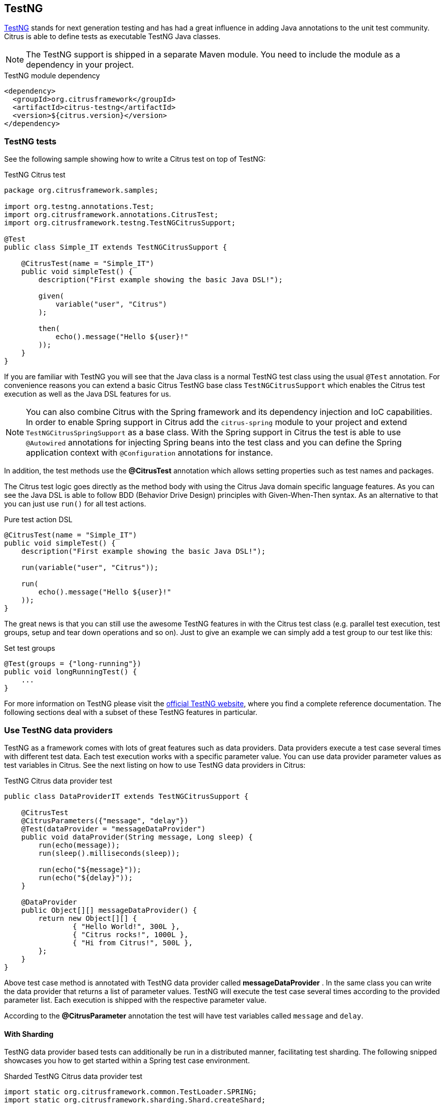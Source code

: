 [[runtime-testng]]
== TestNG

https://testng.org[TestNG] stands for next generation testing and has had a great influence in adding Java annotations to the unit test community.
Citrus is able to define tests as executable TestNG Java classes.

NOTE: The TestNG support is shipped in a separate Maven module. You need to include the module as a dependency in your
project.

.TestNG module dependency
[source,xml]
----
<dependency>
  <groupId>org.citrusframework</groupId>
  <artifactId>citrus-testng</artifactId>
  <version>${citrus.version}</version>
</dependency>
----

[[testng-tests]]
=== TestNG tests

See the following sample showing how to write a Citrus test on top of TestNG:

.TestNG Citrus test
[source,java]
----
package org.citrusframework.samples;

import org.testng.annotations.Test;
import org.citrusframework.annotations.CitrusTest;
import org.citrusframework.testng.TestNGCitrusSupport;

@Test
public class Simple_IT extends TestNGCitrusSupport {

    @CitrusTest(name = "Simple_IT")
    public void simpleTest() {
        description("First example showing the basic Java DSL!");

        given(
            variable("user", "Citrus")
        );

        then(
            echo().message("Hello ${user}!"
        ));
    }
}
----

If you are familiar with TestNG you will see that the Java class is a normal TestNG test class using the usual
`@Test` annotation. For convenience reasons you can extend a basic Citrus TestNG base class `TestNGCitrusSupport` which
enables the Citrus test execution as well as the Java DSL features for us.

NOTE: You can also combine Citrus with the Spring framework and its dependency injection and IoC capabilities. In order to
enable Spring support in Citrus add the `citrus-spring` module to your project and extend `TestNGCitrusSpringSupport` as a
base class. With the Spring support in Citrus the test is able to use `@Autowired` annotations for injecting Spring beans into the
test class and you can define the Spring application context with `@Configuration` annotations for instance.

In addition, the test methods use the *@CitrusTest* annotation which allows setting properties such as test names and packages.

The Citrus test logic goes directly as the method body with using the Citrus Java domain specific language features. As you
can see the Java DSL is able to follow BDD (Behavior Drive Design) principles with Given-When-Then syntax. As an alternative
to that you can just use `run()` for all test actions.

.Pure test action DSL
[source,java]
----
@CitrusTest(name = "Simple_IT")
public void simpleTest() {
    description("First example showing the basic Java DSL!");

    run(variable("user", "Citrus"));

    run(
        echo().message("Hello ${user}!"
    ));
}
----

The great news is that you can still use the awesome TestNG features in with the Citrus test class (e.g. parallel test
execution, test groups, setup and tear down operations and so on). Just to give an example we can simply add a test group
to our test like this:

.Set test groups
[source,java]
----
@Test(groups = {"long-running"})
public void longRunningTest() {
    ...
}
----

For more information on TestNG please visit the https://testng.org[official TestNG website], where you find a complete
reference documentation. The following sections deal with a subset of these TestNG features in particular.

[[testng-dataproviders]]
=== Use TestNG data providers

TestNG as a framework comes with lots of great features such as data providers. Data providers execute a test case several
times with different test data. Each test execution works with a specific parameter value. You can use data provider
parameter values as test variables in Citrus. See the next listing on how to use TestNG data providers in Citrus:

.TestNG Citrus data provider test
[source,java]
----
public class DataProviderIT extends TestNGCitrusSupport {

    @CitrusTest
    @CitrusParameters({"message", "delay"})
    @Test(dataProvider = "messageDataProvider")
    public void dataProvider(String message, Long sleep) {
        run(echo(message));
        run(sleep().milliseconds(sleep));

        run(echo("${message}"));
        run(echo("${delay}"));
    }

    @DataProvider
    public Object[][] messageDataProvider() {
        return new Object[][] {
                { "Hello World!", 300L },
                { "Citrus rocks!", 1000L },
                { "Hi from Citrus!", 500L },
        };
    }
}
----

Above test case method is annotated with TestNG data provider called *messageDataProvider* . In the same class you can write
the data provider that returns a list of parameter values. TestNG will execute the test case several times according to the
provided parameter list. Each execution is shipped with the respective parameter value.

According to the *@CitrusParameter* annotation the test will have test variables called `message` and `delay`.

[[testng-dataproviders-sharded]]
==== With Sharding

TestNG data provider based tests can additionally be run in a distributed manner, facilitating test sharding.
The following snipped showcases you how to get started within a Spring test case environment.

.Sharded TestNG Citrus data provider test
[source,java]
----
import static org.citrusframework.common.TestLoader.SPRING;
import static org.citrusframework.sharding.Shard.createShard;

import org.citrusframework.annotations.CitrusTestSource;
import org.citrusframework.testng.CitrusParameters;
import org.citrusframework.testng.spring.TestNGCitrusSpringSupport;
import org.testng.annotations.DataProvider;
import org.testng.annotations.Test;

public class DataProviderIT extends TestNGCitrusSupport {

    @CitrusParameters({"message", "delay"})
    @Test(dataProvider = "messageDataProvider")
    @CitrusTestSource(type = SPRING, name = "DataProviderIT")
    public void dataProvider(String message, Long sleep) {
        run(echo(message));
        run(sleep().milliseconds(sleep));
    }

    @DataProvider("messageDataProvider")
    public Object[][] messageDataProvider() {
        return createShard(
            new Object[][] {
                { "Hello World!", 300L },
                { "Citrus rocks!", 1000L },
                { "Hi from Citrus!", 500L },
            }
        );
    }
}
----

All the available configuration options are documented withing the chapter link:runtimes-sharded.adoc[Sharding Test Cases]

[[testng-parallel]]
=== Run tests in parallel

Integration tests tend to be more time-consuming compared to pure unit tests when it comes to execute tests. This is because
integration tests often need to initialize test infrastructure (e.g. test servers, database connections). Running tests
in parallel can reduce the overall test suite time a lot.

When running tests in parallel you need to make sure each test operates on its own set of resources. Tests must not share
components such as the Citrus Java DSL test action runner or the test context.

You should be using the resource injection to make sure each test operates on its own resources.

.Resource injection
[source,java]
----
public class ResourceInjection_IT extends TestNGCitrusSupport {

    @Test
    @CitrusTest
    public void injectResources(@Optional @CitrusResource TestCaseRunner runner,
                                @Optional @CitrusResource TestContext context) {

        runner.given(
            createVariable("random", "citrus:randomNumber(10)")
        );

        runner.run(
            echo("The random number is: ${random}")
        );
    }
}
----

First of all the method parameters must be annotated with `@Optional` because the values are not injected by TestNG itself
but by the Citrus base test class. Finally, the parameter requires the `@CitrusResource` annotation in order to mark the
parameter for Citrus resource injection.

Now each method uses its own resource instances which makes sure that parallel test execution can take place without having
the risk of side effects on other tests running at the same time. Of course, you also need to make sure that the message
exchange in your tests is ready to be performed in parallel (e.g. use message selectors).
